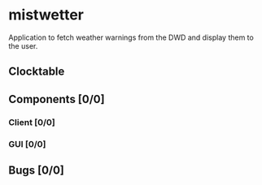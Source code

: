 # -*- mode: org; fill-column: 78; -*-
# Time-stamp: <2023-05-09 17:55:23 krylon>
#
#+TAGS: optimize(o) refactor(r) bug(b) feature(f) architecture(a)
#+TAGS: web(w) database(d) javascript(j)
#+TODO: TODO(t) IMPLEMENT(i) TEST(e) RESEARCH(r) | DONE(d)
#+TODO: MEDITATE(m) PLANNING(p) REFINE(n) | FAILED(f) CANCELLED(c) SUSPENDED(s)
#+TODO: EXPERIMENT(x) |
#+PRIORITIES: A G D

* mistwetter
  Application to fetch weather warnings from the DWD and display them to
  the user.
** Clocktable
   #+BEGIN: clocktable :scope file :maxlevel 20
   #+CAPTION: Clock summary at [2023-05-07 So 00:41]
   #+END:
** Components [0/0]
   :PROPERTIES:
   :COOKIE_DATA: todo recursive
   :VISIBILITY: children
   :END:
*** Client [0/0]
*** GUI [0/0]
** Bugs [0/0]
   :PROPERTIES:
   :COOKIE_DATA: todo recursive
   :VISIBILITY: children
   :END:
